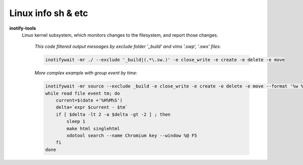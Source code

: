 Linux info sh & etc
===================

**inotify-tools** 
    Linux kernel subsystem, which monitors changes to the filesystem, and report those changes.

        *This code filtered output messages by exclude folder '_build' and vims '.swp', '.swx' files:*

        .. code-block:: sh

            inotifywait -mr ./ --exclude '_build|(.*\.sw.)' -e close_write -e create -e delete -e move
        
        *More complex example with group event by time:*

        .. code-block:: sh

            inotifywait -mr source --exclude _build -e close_write -e create -e delete -e move --format '%w %e %T' --timefmt '%H%M%S' |
            while read file event tm; do
                current=$(date +'%H%M%S')
                delta=`expr $current - $tm`
                if [ $delta -lt 2 -a $delta -gt -2 ] ; then
                    sleep 1
                    make html singlehtml
                    xdotool search --name Chromium key --window %@ F5
                fi
            done

.. **util**
..     descr
.. 
..         *example*
..         ::
.. 
..             utiluse
